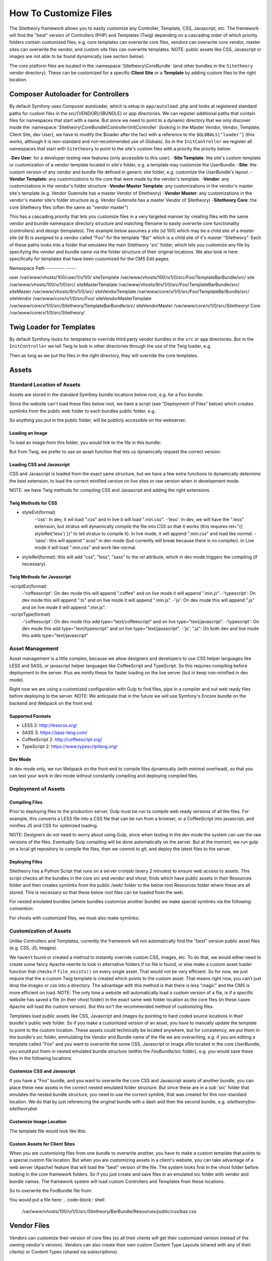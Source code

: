 
######################
How To Customize Files
######################

The Sitetheory framework allows you to easily customize any Controller, Template, CSS, Javascript, etc. The framework will find the "best" version of Controllers (PHP) and Templates (Twig) depending on a cascading order of which priority folders contain customized files, e.g. core templates can overwrite core files, vendors can overwrite core vendor, master sites can overwrite the vendor, and custom site files can overwrite templates. NOTE: public assets like CSS, Javascript or images are not able to be found dynamically (see section below).

The core platform files are located in the :namespace:`Sitetheory\CoreBundle` (and other bundles in the ``Sitetheory`` vendor directory). These can be customized for a specific **Client Site** or a **Template** by adding custom files to the right location.

***********************************
Composer Autoloader for Controllers
***********************************

By default Symfony uses Composer autoloader, which is setup in ``app/autoload.php`` and looks at registered standard paths for custom files in the src/{VENDOR}/{BUNDLE} or app directories. We can register additional paths that contain files for namespaces that start with a name. But since we need to point to a dynamic directory that we only discover inside the :namespace:`Sitetheory\CoreBundle\Controller\InitController` (looking in the Master Vendor, Vendor, Template, Client Site, dev User), we have to modify the $loader after the fact with a reference to the ``$GLOBALS[‘loader’]`` (this works, although it is non-standard and not-recommended use of Globals). So in the ``InitController`` we register all namespaces that start with ``Sitetheory`` to point to the site's custom files with a priority the priority below:

-**Dev User**: for a developer testing new features (only accessible to this user).
-**Site Template**: the site's custom template or customization of a vendor template located in site's folder, e.g. a template may customize the UserBundle.
-**Site**: the custom version of any vendor and bundle file defined in generic site folder, e.g. customize the UserBundle's layout.
-**Vendor Template**: any customizations to the core that were made by the vendor's template.
-**Vendor**: any customizations in the vendor's folder structure
-**Vendor Master Template**: any customizations in the vendor's master site's template (e.g. Vendor Gutensite has a master Vendor of Sitetheory)
-**Vendor Master**: any customizations in the vendor's master site's folder structure (e.g. Vendor Gutensite has a master Vendor of Sitetheory)
-**Sitetheory Core**: the core Sitetheory files (often the same as "vendor master")

This has a cascading priority that lets you customize files in a very targeted manner by creating files with the same vendor and bundle namespace directory structure and matching filename to easily overwrite core functionality (controllers) and design (templates). The example below assumes a site (id 100) which may be a child site of a master site (id 9) is assigned to a vendor called "Foo" for the template "Bar" which is a child site of it's master "Sitetheory". Each of these paths looks into a folder that emulates the main Sitetheory 'src' folder, which lets you customize any file by specifying the vendor and bundle name via the folder structure of their original locations. We also look in here specifically for templates that have been customized for the CMS Edit pages.


Namespace                       Path
---------                       -----

user                            /var/www/vhosts/100/user/1/v/1/0/
siteTemplate                    /var/www/vhosts/100/v/1/0/src/Foo/TemplateBarBundle/src/
site                            /var/www/vhosts/100/v/1/0/src/
siteMasterTemplate              /var/www/vhosts/9/v/1/0/src/Foo/TemplateBarBundle/src/
siteMaster                      /var/www/vhosts/9/v/1/0/src/
siteVendorTemplate              /var/www/core/v/1/0/src/Foo/TemplateBarBundle/src/
siteVendor                      /var/www/core/v/1/0/src/Foo/
siteVendorMasterTemplate        /var/www/core/v/1/0/src/Sitetheory/TemplateBarBundle/src/
siteVendorMaster                /var/www/core/v/1/0/src/Sitetheory/
Core                            /var/www/core/v/1/0/src/Sitetheory/



*************************
Twig Loader for Templates
*************************

By default Symfony looks for templates to override third party vendor bundles in the ``src`` or ``app`` directories. But in the ``InitController`` we tell Twig to look in other directories through the use of the Twig loader, e.g.

.. code-block:: php
    :linenos:

    <?php
    $this->container->get('twig.loader')->prependPath($templatePathView, $viewBundleNamespaceShortcut);
    
Then as long as we put the files in the right directory, they will override the core templates.

******
Assets
******

Standard Location of Assets
===========================

Assets are stored in the standard Symfony bundle locations below root, e.g. for a Foo bundle:

.. code-block:: shell
    /var/www/core/v/1/0/src/Sitetheory/FooBundle/Resources/public/css/
    /var/www/core/v/1/0/src/Sitetheory/FooBundle/Resources/public/js/
    /var/www/core/v/1/0/src/Sitetheory/FooBundle/Resources/public/images/

Since the website can't load these files below root, we have a script (see "Deployment of Files" below) which creates symlinks from the public web folder to each bundles public folder, e.g.

.. code-block:: shell
    /var/www/core/web/assets/1/0/bundles/sitetheoryfoo -> /var/www/core/v/1/0/src/Sitetheory/FooBundle/Resources/public/

So anything you put in the public folder, will be publicly accessible on the webserver.

Loading an Image
----------------

To load an image from this folder, you would link to the file in this bundle:

.. code-block:: html+twig
    :linenos:
    <img src="/assets/1/0/bundles/sitetheoryfoo/images/bar.jpg">


But from Twig, we prefer to use an asset function that lets us dynamically request the correct version:

.. code-block:: html+twig
    :linenos:
    <img src="{{ asset('bundles/sitetheoryfoo/images/bar.jpg') }}">


Loading CSS and Javascript
--------------------------
CSS and Javascript is loaded from the exact same structure, but we have a few extra functions to dynamically determine the best extension, to load the correct minified version on live sites or raw version when in development mode.

.. code-block:: html+twig
    :linenos:
        {% block link %}
            {{ parent() }}
            <link rel="{{ styleRel('less') }}" type="text/css" href="{{ asset('/bundles/sitetheoryfoo/css/foo.' ~ styleExt('less')) }}" data-file="foo.css">
        {% endblock link %}

         {% block scripts %}
            {{ parent() }}
            <script type="{{ scriptType('coffeescript') }}" src="{{ asset('/bundles/sitetheoryfoo/js/bar.' ~ scriptExt('coffee')) }}" data-file="bar.js"></script>
        {% endblock scripts %}


NOTE: we have Twig methods for compiling CSS and Javascript and adding the right extensions.

Twig Methods for CSS
--------------------
- styleExt(format)
    -'css': In dev, it wil load ".css" and in live it will load ".min.css".
    -'less': In dev, we will have the ".less" extension, but stratus will dynamically compile the file into CSS so that it works (this requires rel="{{ styleRel('less') }}" to tell stratus to compile it). In live mode, it will append ".min.css" and load like normal.
    -'sass': this will append ".scss" in dev mode (but currently will break because there is no compiler). In Live mode it will load ".min.css" and work like normal.
- styleRel(format): this will add "css", "less", "sass" to the `rel` attribute, which in dev mode triggers the compiling (if necessary).


Twig Methods for Javascript
---------------------------
-scriptExt(format)
    -'coffeescript': On dev mode this will append ".coffee" and on live mode it will append ".min.js".
    -'typescript':  On dev mode this will append ".ts" and on live mode it will append ".min.js".
    -'js':  On dev mode this will append ".js" and on live mode it will append ".min.js".
-scriptType(format)
    -'coffeescript': On dev mode this add type="text/coffeescript" and on live type="text/javascript".
    -'typescript': On dev mode this add type="text/typescript" and on live type="text/javascript".
    -'js':  ".js": On both dev and live mode this adds type="text/javascript"



Asset Management
================
Asset management is a little complex, because we allow designers and developers to use CSS helper languages like LESS and SASS, or javascript helper languages like CoffeeScript and TypeScript. So this requires compiling before deployment to the server. Plus we minify these for faster loading on the live server (but in keep non-minified in dev mode).

Right now we are using a customized configuration with Gulp to find files, pipe in a compiler and out web ready files before deploying to the server.
NOTE: We anticipate that in the future we will use Symfony's Encore bundle on the backend and Webpack on the front end.

Supported Formats
-----------------
- LESS 2: http://lesscss.org/
- SASS 3: https://sass-lang.com/
- CoffeeScript 2: http://coffeescript.org/
- TypeScript 2: https://www.typescriptlang.org/


Dev Mode
--------
In dev mode only, we run Webpack on the front end to compile files dynamically (with minimal overhead), so that you can test your work in dev mode without constantly compiling and deploying compiled files.


Deployment of Assets
====================

Compiling Files
---------------
Prior to deploying files to the production server, Gulp must be run to compile web ready versions of all the files. For example, this converts a LESS file into a CSS file that can be run from a browser, or a CoffeeScript into javascript, and minifies JS and CSS for optimized loading.

NOTE: Designers do not need to worry about using Gulp, since when testing in the dev mode the system can use the raw versions of the files. Eventually Gulp compiling will be done automatically on the server. But at the moment, we run gulp on a local git repository to compile the files, then we commit to git, and deploy the latest files to the server.

Deploying Files
---------------
Sitetheory has a Python Script that runs on a server cronjob (every 2 minutes) to ensure web access to assets. This script checks all the bundles in the core src and vendor and vhost, finds which have public assets in their Resources folder and then creates symlinks from the public /web/ folder to the below root Resources folder where these are all stored. This is necessary so that these below root files can be loaded from the web.

.. code-block:: shell
    /var/www/core/web/assets/1/0/bundles/sitetheoryfoo -> /var/www/core/v/1/0/src/Sitetheory/FooBundle/Resources/public/

For nested emulated bundles (where bundles customize another bundle) we make special symlinks via the following convention:

.. code-block:: shell
    /var/www/core/web/assets/1/0/bundles/sitetheoryfoo-siteheorybaz -> /var/www/core/v/1/0/src/Sitetheory/FooBundle/src/Sitetheory/BazBundle/Resources/public/

For vhosts with customized files, we must also make symlinks:

.. code-block:: shell
    /var/www/vhosts/100/assets/1/0/bundles/sitetheoryfoo -> /var/www/vhosts/100/v/1/0/src/Sitetheory/FooBundle/Resources/public/
    /var/www/vhosts/100/assets/1/0/bundles/sitetheorybar -> /var/www/vhosts/100/v/1/0/src/Sitetheory/BarBundle/Resources/public/


Customization of Assets
=======================
Unlike Controllers and Templates, currently the framework will not automatically find the "best" version public asset files (e.g. CSS, JS, Images).

We haven’t found or created a method to instantly override custom CSS, images, etc. To do that, we would either need to create some fancy Apache rewrite to look in alternative folders if no file is found, or else make a custom asset loader function that checks if ``file_exists()`` on every single asset. That would not be very efficient. So for now, we just require that the a custom Twig template is created which points to the custom asset. That means right now, you can’t just drop the images or css into a directory. The advantage with this method is that there is less "magic" and the CMS is more efficient on load. NOTE: The only time a website will automatically load a custom version of a file, is if a specific website has saved a file (in their vhost folder) in the exact same web folder location as the core files (in these cases Apache will load the custom version). But this isn't the recommended method of customizing files.

Templates load public assets like CSS, Javascript and images by pointing to hard coded source locations in their bundle's public web folder. So if you make a customized version of an asset, you have to manually update the template to point to the custom location. These assets could technically be located anywhere, but for consistency, we put them in the bundle's `src` folder, emmulating the Vendor and Bundle name of the file we are overwriting, e.g. if you are editing a template called "Foo" and you want to overwrite the some CSS, Javascript or Image sfile located in the core UserBundle, you would put them in nested emulated bundle structure (within the `FooBundle/src` folder), e.g. you would save these files in the following locations:

.. code-block:: shell
    /var/www/core/1/0/src/Sitetheory/FooBundle/src/Sitetheory/BarBundle/Resources/public/css/baz.css
    /var/www/core/1/0/src/Sitetheory/FooBundle/src/Sitetheory/BarBundle/Resources/public/js/shaz.js
    /var/www/core/1/0/src/Sitetheory/FooBundle/src/Sitetheory/BarBundle/Resources/public/images/jazz.jpg


Customize CSS and Javascript
----------------------------

If you have a "Foo" bundle, and you want to overwrite the core CSS and Javascript assets of another bundle, you can place these new assets in the correct nested emulated folder structure. But since these are in a sub 'src' folder that emulates the nested bundle structure, you need to use the correct symlink, that was created for this non-standard location. We do that by just referencing the original bundle with a dash and then the second bundle, e.g. `sitetheoryfoo-sitetheorybar`


.. code-block:: html+twig
    :linenos:
    {% block link %}
        {{ parent() }}
        <link rel="{{ styleRel('less') }}" type="text/css" href="{{ asset('/bundles/sitetheoryfoo-sitetheorybar/css/baz.' ~ styleExt('less')) }}" data-file="foo.css">
    {% endblock link %}

     {% block scripts %}
        {{ parent() }}
        <script type="{{ scriptType('js') }}" src="{{ asset('/bundles/sitetheoryfootemplate-sitetheorybar/js/shaz.' ~ scriptExt('js')) }}" data-file="bar.js"></script>
    {% endblock scripts %}



Customize Image Location
------------------------

The template file would look like this:

.. code-block:: html+twig
    :linenos:

        <img src="{{ asset('bundles/sitetheoryfoo-sitetheorybar/images/jazz.jpg') }}">


Custom Assets for Client Sites
-------------------

When you are customizing files from one bundle to overwrite another, you have to make a custom template that points to a special custom file location. But when you are customizing assets in a client's website, you can take advantage of a web server (Apache) feature that will load the "best" version of the file. The system looks first in the vhost folder before looking in the core framework folders. So if you just create and save files in an emulated src folder with vendor and bundle names. The framework system will load custom Controllers and Templates from these locations.

So to overwrite the FooBundle file from:

.. code-block:: shell
    /var/www/core/v/1/0/src/Sitetheory/BarBundle/Resources/public/css/baz.css

You would put a file here:
.. code-block:: shell
    /var/www/vhosts/100/v/1/0/src/Sitetheory/BarBundle/Resources/public/css/baz.css










************
Vendor Files
************

Vendors can customize their version of core files (so all their clients will get their customized version instead of the owning vendor's version). Vendors can also create their own custom Content Type Layouts (shared with any of their clients) or Content Types (shared via subscriptions).

Customized Vendor Layouts
=========================

All Vendor bundles are stored in the platform version ``src`` folder under their own namespace, e.g. ``/var/www/core/v/1/0/src/Sitetheory`` (Sitetheory is just one vendor among many). So if a vendor called "Foo" wants to customize the Sitetheory core Profile layout, they would add the following file

.. code-block:: shell

    /var/www/core/v/1/0/src/Foo/Sitetheory/ProfileBundle/Resources/views/Profile.html.twig

Note: normally, inside the ``Foo`` namespace you would have bundles only. but if the vendor needs to overwrite another vendor, they can add the vendor's namespace directly to the bundle level.

And then the actual Twig template itself can extend the core version, by including an extends at the top. NOTE: this targets the Sitetheory vendor and the Profile bundle. Twig will look for the best version of this file according to namespace paths we've registered by priority in the InitController.

.. code-block:: html

    {% extends 'SitetheoryProfileBundle::Profile.html.twig' %}


Customized Vendor Edit Pages
============================

Sometimes you want to customize the edit interface for a specific content type, this can be accomplished by just adding a custom file in any of the cascading priority paths, e.g. if your vendor is "Foo" and you want to customize the "Sitetheory" vendor's files

.. code-block:: shell

    /var/www/core/v/1/0/src/Foo/Sitetheory/ProfileBundle/Resources/views/ProfileEdit.html.twig

.. code-block:: html

    {% extends 'SitetheoryProfileBundle::ProfileEdit.html.twig' %}


Custom Vendor Content Type Edit Pages
============================

At the moment, if you want to have a custom content type (e.g. an edit page for a new vendor Content Type) it requires a bit of work:

#1 Make a Content Type for the edit page, e.g. ComponentEventListEdit
#2 Make a Controller and Template for this edit page.
#3 Subscribe the Vendor's Admin site to this new Content Type
#4 Create a new page on the Vendor's Admin site with a routing URL.

So for a lot of pages that don't require custom meta (e.g. a page to create an edit page, or a non-configurable content type usually in the admin) we allow you to create and edit generic pages at /Cms/Edit which is (Content\ContentEdit) page.

But in many cases, we do need to have some custom template for the contentType edit page, but we don't want to go through the entire process above. So we need to be able to just create the template for the edit page and the system should use that if it exists rather than the generic. Just add it to the vendor's folder with the name structure of the Content Type, e.g.

.. code-block:: shell

    src/Foo/ComponentBundle/Controllers/ComponentEventListEditController.php
    src/Foo/ComponentBundle/Resources/views/ComponentEventListEdit.html.twig



Custom Vendor ContentTypes
===================

If the vendor creates their own ContentType, they would need to create a Bundle namespace, and then a Content Type namespace (assigned to that bundle), and put their files in that bundle, e.g. for a "Component" bundle with a Content Type called "VolunteerForm" create these files

.. code-block:: shell

    src/Foo/ComponentBundle/Controllers/VolunteerFormController.php
    src/Foo/ComponentBundle/Resources/views/VolunteerForm.html.twig

If this is a custom controller, then you will just either extend the base content, or the file directly

.. code-block:: html

    {% extends content.templates.shell %}

or

.. code-block:: html

    {% extends "SitetheoryCoreBundle:Core:ContentBase.html.twig" %}


If one of your vendor Content Type templates needs to extend another vendor template, then you need to target the vendor path in a slightly different manner to point Twig to the right vendor, by using the ``@`` notation to target the bundle name.

.. code-block:: html

    {% extends '@FooComponent/VolunteerForm.html.twig' %}

If you are customizing a site and need to customize the vendor's custom Content Type, you can use the following non-standard extending format (no @ symbol targetting):

.. code-block:: html
    {% extends 'FooComponentBundle::VolunteerForm.html.twig' %}


*****************
Client Site Files
*****************

Client Site files are located in the relevant version directory ``/var/www/vhosts/{ID}/v/1/0/src`` which mimics the exact structure of the core Sitetheory framework directory. To customize controllers or templates, just add the exact same file to the client’s site directory, e.g.

.. code-block:: shell

    /var/www/vhosts/1/v/1/0/src/Sitetheory/MenuBundle/Controller/MenuPrimary.php
    /var/www/vhosts/1/v/1/0/src/Sitetheory/MenuBundle/Resources/views/MenuPrimary.html.twig
    /var/www/vhosts/1/v/1/0/src/Sitetheory/MenuBundle/Resources/public/css/menu.css

Controllers must include the same namespace and object name as the original file as well. They literally are identical.


Customizing a Vendor Version
============================

Whether the vendor has created a custom Content Type, or just customized a version of some other vendor's layout, the site can make their own custom version of the same file and the system will give preference to the Site's version. However, sometimes the site wants to use the Vendor's file, but just customize part of it. In this case, the site would create their own version of the template, but at the top "extend" the vendor's version. In order to do that, they must properly target the Twig template they are extending, by pointing to the vendor's version with the ``@`` notation. In this case it has the Vendor "Foo" and then the the vendor "Sitetheory" (which the Foo vendor is overwriting when it created it's version), and then the bundle name (without the word "Bundle").

.. code-block:: shell

    {% extends '@FooSitetheoryStream/Profile.html.twig' %}


Customizing Unique Instances of a Page
======================================

If you need to customize a controller or template for a unique instance of a page, i.e. a specific ``View`` ID (not just the generic controller or template for every instance of that content type), you can do that too! Just put the file in the same location as the generic file, but append the id to the end of the name, e.g.

.. code-block:: shell
    :linenos:

    /var/www/vhosts/1/v/1/0/src/Sitetheory/MenuBundle/Resources/views/MenuPrimary12345.html.twig

For Controllers, since you append the viewID to the filename you will also need to append it to the classname, e.g.

.. code-block:: php
    :linenos:

    /var/www/vhosts/1/v/1/0/src/Sitetheory/MenuBundle/Controller/MenuPrimary12345.php
    <?php
    class MenuPrimary12345 extends ContentController Base
    {
        // rest of code here
    }



**************
Template Files
**************
The same principle applies to Design Template files, but there is a slight alternative structure for where to put the files in the Design Template bundle.

.. note::
    Templates are all located as bundles in their vendor's folder, e.g. the Sitetheory vendor has an "Admin" template, so it's located in ``src\Sitetheory\TemplateAdminBundle``.

If you need to customize the Controller of another bundle (regardless of the vendor owner of that bundle) then you will simply put a file in the Template’s src directory in subdirectories that mimic the core src directory, e.g.:

.. code-block::

    src/Sitetheory/TemplateAdminBundle/src/Sitetheory/CoreBundle/Controller/User/UserSignInController.php

Templates will be located in the same cloned structure, e.g.:

.. code-block::

    src/Sitetheory/TemplateAdminBundle/src/Sitetheory/CoreBundle/Resources/views/User/UserSignIn.html.twig

.. note::

    TODO: Assets

    The framework should reference asset files in the same namespace as the original, e.g. ``@SitetheoryCoreBundle/Resources/public/css/dash.css`` should find files in ``@SitetheoryTemplateAdminBundle/src/Sitetheory/CoreBundle/Resources/public/css/dash.css`` if they are customized and exist in that location.


*************************
Custom Layout Controllers
*************************

In order to allow flexibility with executing custom functionality for each layer of design, we load 3 different types of controllers (if they exist) and execute their indexAction() (usually only the content type controller will exist). These can all load independently (they are not exclusive):

#1 Template: add an initController.php#indexAction() method in the template to execute on every page (e.g. to control template or entire site)
#2 Layout: add an initController.php#indexAction() method in a Content Type layout, to give added functionality for every instance of when a particular layout is loaded.
#3 Content Type: add an initController.php#indexAction() method in a ContentType controller for every instance of Content Type (regardless of layout).
#4 Unique Content ID: add an initController.php#indexAction to a specific contentId instance, e.g. Profile12345.php.

We only load one Template for the contentType, and that template extends other templates upward to the shell and base templates. But we need to find the best type of template, e.g. the contentType could be customized for:

#1 ContentType
#2 Specific ID of page
#3 Specific EditID of content being Edited

Each of these controllers and templates needs to look for the "Best" version in cascading location priority (See cascading priority list at top of page):



Templates
=========

If a template requires a special customized controller, you can create that controller in the template bundle, e.g. `Sitetheory\TemplateCustomBundle\Controller\TemplateController.php`. This will load and execute before the ContentType controller.


Layouts
=======

Some layouts may require a custom controller. This can be accomplished by creating special files that the system looks for. If we look at the StreamBundle `Landing` contentType, the normal files will be:
- Controller: `Sitetheory\StreamBundle\Controller\LandingController.php`
- Layout Template: `Sitetheory\StreamBundle\Resources\views\Landing.html.twig`

Let's say we created a custom layout for the Landing ContentType and gave it the variable of `Candidate`. The system will then look for the specific Candidate layout controller and twig:
- Controller: `Sitetheory\StreamBundle\Controller\LandingCandidateController.php`
- Layout Template: `Sitetheory\StreamBundle\Resources\views\Landing-Candidate.html.twig`

A Client may customize the layout controller as well by using the same naming convention in their vhost folder.


